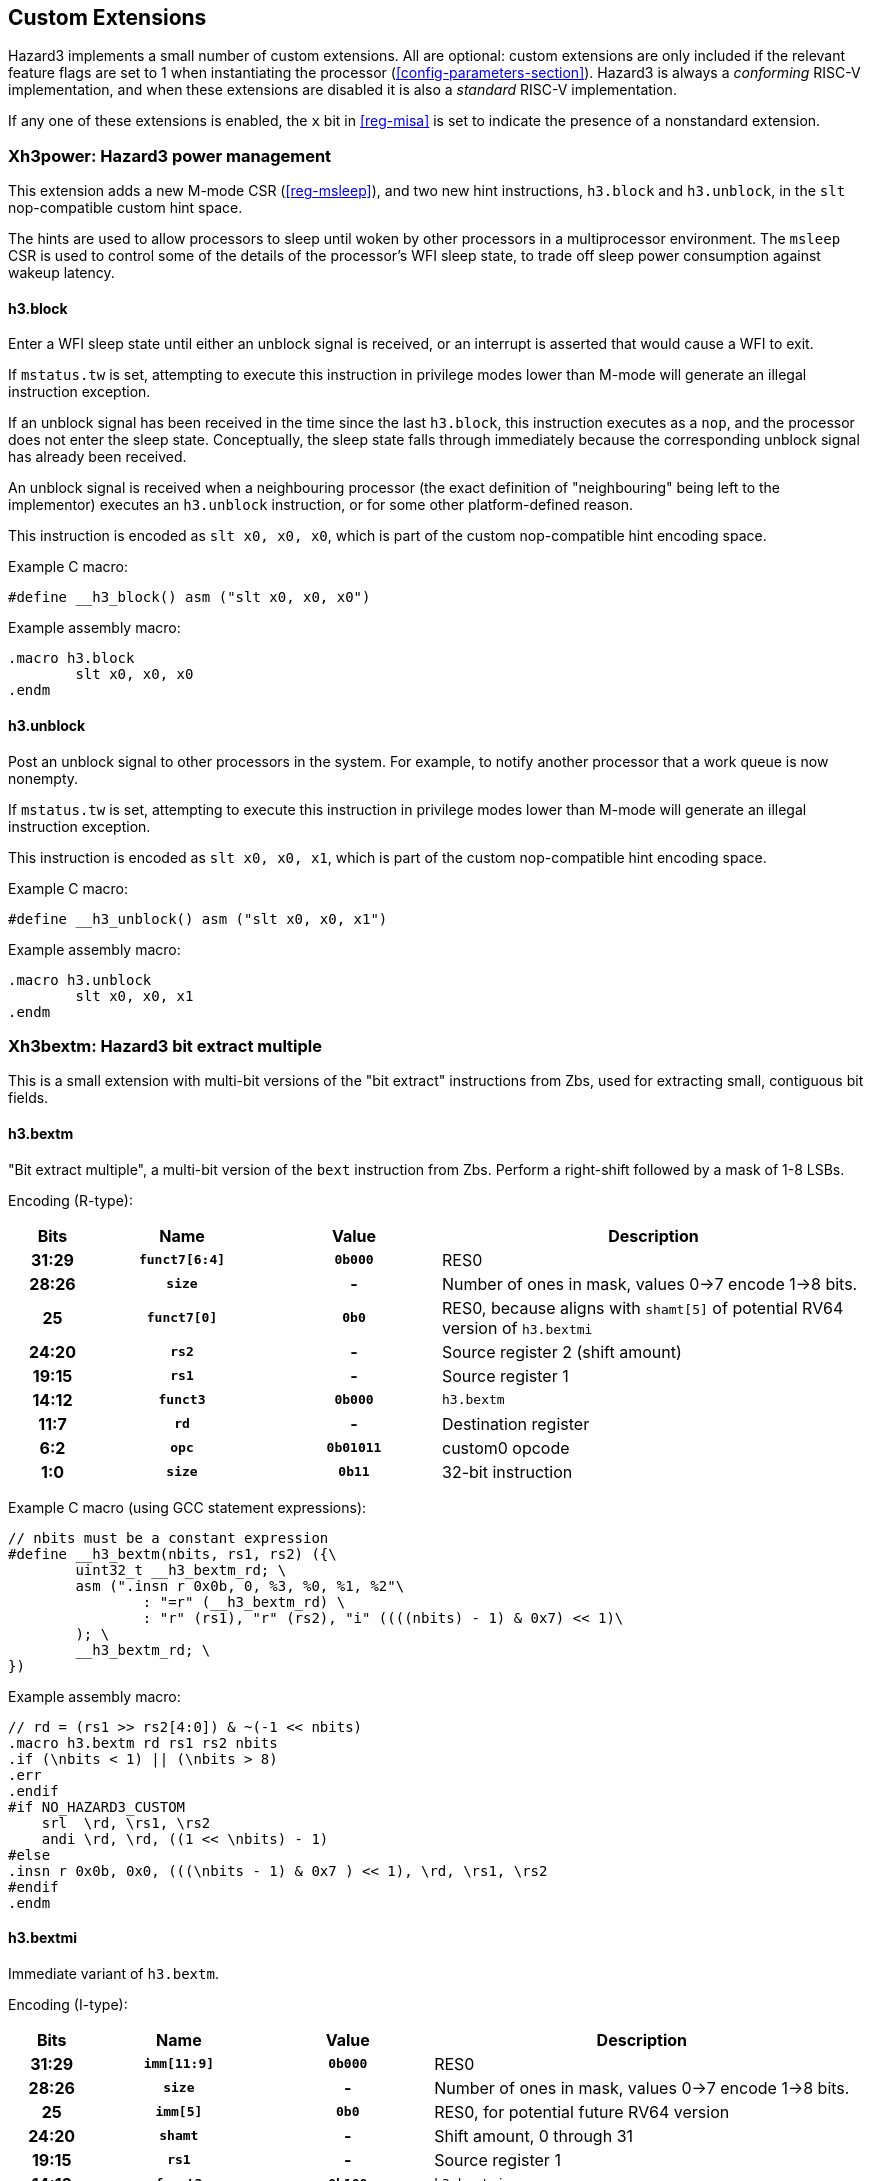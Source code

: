 == Custom Extensions

Hazard3 implements a small number of custom extensions. All are optional: custom extensions are only included if the relevant feature flags are set to 1 when instantiating the processor (<<config-parameters-section>>). Hazard3 is always a _conforming_ RISC-V implementation, and when these extensions are disabled it is also a _standard_ RISC-V implementation.

If any one of these extensions is enabled, the `x` bit in <<reg-misa>> is set to indicate the presence of a nonstandard extension.

=== Xh3power: Hazard3 power management

This extension adds a new M-mode CSR (<<reg-msleep>>), and two new hint instructions, `h3.block` and `h3.unblock`, in the `slt` nop-compatible custom hint space.

The hints are used to allow processors to sleep until woken by other processors in a multiprocessor environment. The `msleep` CSR is used to control some of the details of the processor's WFI sleep state, to trade off sleep power consumption against wakeup latency.

==== h3.block

Enter a WFI sleep state until either an unblock signal is received, or an interrupt is asserted that would cause a WFI to exit.

If `mstatus.tw` is set, attempting to execute this instruction in privilege modes lower than M-mode will generate an illegal instruction exception.

If an unblock signal has been received in the time since the last `h3.block`, this instruction executes as a `nop`, and the processor does not enter the sleep state. Conceptually, the sleep state falls through immediately because the corresponding unblock signal has already been received.

An unblock signal is received when a neighbouring processor (the exact definition of "neighbouring" being left to the implementor) executes an `h3.unblock` instruction, or for some other platform-defined reason.

This instruction is encoded as `slt x0, x0, x0`, which is part of the custom nop-compatible hint encoding space.

Example C macro:

----
#define __h3_block() asm ("slt x0, x0, x0")
----

Example assembly macro:

----
.macro h3.block
	slt x0, x0, x0
.endm
----

==== h3.unblock

Post an unblock signal to other processors in the system. For example, to notify another processor that a work queue is now nonempty.

If `mstatus.tw` is set, attempting to execute this instruction in privilege modes lower than M-mode will generate an illegal instruction exception.

This instruction is encoded as `slt x0, x0, x1`, which is part of the custom nop-compatible hint encoding space.

Example C macro:

----
#define __h3_unblock() asm ("slt x0, x0, x1")
----

Example assembly macro:

----
.macro h3.unblock
	slt x0, x0, x1
.endm
----

=== Xh3bextm: Hazard3 bit extract multiple

This is a small extension with multi-bit versions of the "bit extract" instructions from Zbs, used for extracting small, contiguous bit fields.

==== h3.bextm

"Bit extract multiple", a multi-bit version of the `bext` instruction from Zbs. Perform a right-shift followed by a mask of 1-8 LSBs.

Encoding (R-type):

[cols="10h,20h,20h,~", options="header"]
|===
| Bits  | Name          | Value    | Description
| 31:29 | `funct7[6:4]` | `0b000`  | RES0
| 28:26 | `size`        | -        | Number of ones in mask, values 0->7 encode 1->8 bits.
| 25    | `funct7[0]`   | `0b0`    | RES0, because aligns with `shamt[5]` of potential RV64 version of `h3.bextmi` 
| 24:20 | `rs2`         | -        | Source register 2 (shift amount)
| 19:15 | `rs1`         | -        | Source register 1
| 14:12 | `funct3`      | `0b000`  | `h3.bextm`
| 11:7  | `rd`          | -        | Destination register
| 6:2   | `opc`         | `0b01011`| custom0 opcode
| 1:0   | `size`        | `0b11`   | 32-bit instruction
|===

Example C macro (using GCC statement expressions):

----
// nbits must be a constant expression
#define __h3_bextm(nbits, rs1, rs2) ({\
	uint32_t __h3_bextm_rd; \
	asm (".insn r 0x0b, 0, %3, %0, %1, %2"\
		: "=r" (__h3_bextm_rd) \
		: "r" (rs1), "r" (rs2), "i" ((((nbits) - 1) & 0x7) << 1)\
	); \
	__h3_bextm_rd; \
})
----

Example assembly macro:

----
// rd = (rs1 >> rs2[4:0]) & ~(-1 << nbits)
.macro h3.bextm rd rs1 rs2 nbits
.if (\nbits < 1) || (\nbits > 8)
.err
.endif
#if NO_HAZARD3_CUSTOM
    srl  \rd, \rs1, \rs2
    andi \rd, \rd, ((1 << \nbits) - 1)
#else
.insn r 0x0b, 0x0, (((\nbits - 1) & 0x7 ) << 1), \rd, \rs1, \rs2
#endif
.endm
----

==== h3.bextmi


Immediate variant of `h3.bextm`.

Encoding (I-type):

[cols="10h,20h,20h,~", options="header"]
|===
| Bits  | Name          | Value    | Description
| 31:29 | `imm[11:9]`   | `0b000`  | RES0
| 28:26 | `size`        | -        | Number of ones in mask, values 0->7 encode 1->8 bits.
| 25    | `imm[5]`      | `0b0`    | RES0, for potential future RV64 version 
| 24:20 | `shamt`       | -        | Shift amount, 0 through 31 
| 19:15 | `rs1`         | -        | Source register 1
| 14:12 | `funct3`      | `0b100`  | `h3.bextmi`
| 11:7  | `rd`          | -        | Destination register
| 6:2   | `opc`         | `0b01011`| custom0 opcode
| 1:0   | `size`        | `0b11`   | 32-bit instruction
|===

Example C macro (using GCC statement expressions):

----
// nbits and shamt must be constant expressions
#define __h3_bextmi(nbits, rs1, shamt) ({\
	uint32_t __h3_bextmi_rd; \
	asm (".insn i 0x0b, 0x4, %0, %1, %2"\
		: "=r" (__h3_bextmi_rd) \
		: "r" (rs1), "i" ((((nbits) - 1) & 0x7) << 6 | ((shamt) & 0x1f)) \
	); \
	__h3_bextmi_rd; \
})
----

Example assembly macro:

----
// rd = (rs1 >> shamt) & ~(-1 << nbits)
.macro h3.bextmi rd rs1 shamt nbits
.if (\nbits < 1) || (\nbits > 8)
.err
.endif
.if (\shamt < 0) || (\shamt > 31)
.err
.endif
#if NO_HAZARD3_CUSTOM
    srli \rd, \rs1, \shamt
    andi \rd, \rd, ((1 << \nbits) - 1)
#else
.insn i 0x0b, 0x4, \rd, \rs1, (\shamt & 0x1f) | (((\nbits - 1) & 0x7 ) << 6)
#endif
.endm
----

